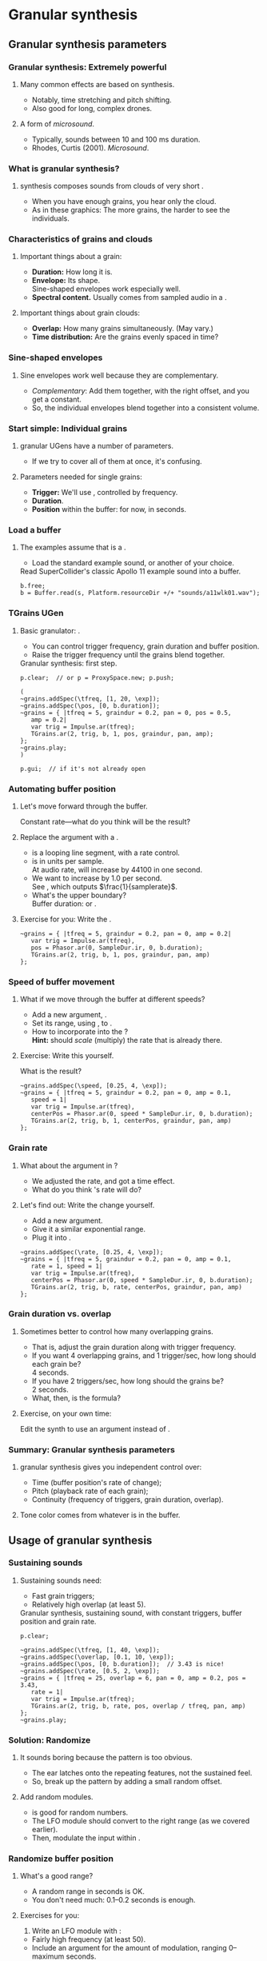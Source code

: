 #+startup: beamer

* Test								   :noexport:
** Test
*** Test
* Granular synthesis
** Granular synthesis parameters
*** Granular synthesis: Extremely powerful
#+name: makegloss
#+call: makegloss :exports (if hjh-exporting-slides "results" "none") :results value latex
#+results: makegloss

#+name: classgloss
#+call: makegloss(tbl=class,glosstype="class") :exports (if hjh-exporting-slides "results" "none") :results value latex
#+results: classgloss

#+name: mthgloss
#+call: makegloss(tbl=mth,glosstype="mth") :exports (if hjh-exporting-slides "results" "none") :results value latex
#+results: mthgloss

#+name: ugengloss
#+call: ugengloss :exports (if hjh-exporting-slides "results" "none") :results value latex
#+results: ugengloss

**** Many common effects are based on \egls{granular} synthesis.
     - Notably, time stretching and pitch shifting.
     - Also good for long, complex drones.
**** A form of /microsound/.
     - Typically, sounds between 10 and 100 ms duration.
     - Rhodes, Curtis (2001). /Microsound/.

*** What is granular synthesis?
**** \eGls{granular} synthesis composes sounds from clouds of very short \eglspl{grain}.
     - When you have enough grains, you hear only the cloud.
     - As in these graphics: The more grains, the harder to see the individuals.
#+begin_center
#+attr_latex: :width 0.3\textwidth
[[../03-control/img/grains100.png]]
#+attr_latex: :width 0.3\textwidth
[[../03-control/img/grains200.png]]
#+attr_latex: :width 0.3\textwidth
[[../03-control/img/grains500.png]]
#+end_center

*** Characteristics of grains and clouds
**** Important things about a \gls{grain}:
     - *Duration:* How long it is.
     - *Envelope:* Its shape.\\
       Sine-shaped envelopes work especially well.
     - *Spectral content.* Usually comes from sampled audio in a \clss{Buffer}.
**** Important things about grain clouds:
     - *Overlap:* How many grains simultaneously. (May vary.)
     - *Time distribution:* Are the grains evenly spaced in time?

*** Sine-shaped envelopes
**** Sine envelopes work well because they are complementary.
     - /Complementary/: Add them together, with the right offset, and you get a constant.
     - So, the individual envelopes blend together into a consistent volume.
#+begin_center
#+attr_latex: :height 1.5in
[[../03-control/img/sinusoidal-envelopes.png]]
#+end_center

*** Start simple: Individual grains
**** \Gls{granular} UGens have a number of parameters.
     - If we try to cover all of them at once, it's confusing.
**** Parameters needed for single \glspl{grain}:
     - *Trigger:* We'll use \ugen{Impulse}, controlled by frequency.
     - *Duration*.
     - *Position* within the buffer: for now, in seconds.
#        , as a \egls{normalize}\emph{d} range.
#        - 0 = buffer start, 1 = buffer end.
#        - Why? \Glspl{Buffer} may be of different sizes.
#        - If it's normalized, the position input can be the same for any buffer.

*** Load a buffer
**** The examples assume that \ci{b} is a \clss{Buffer}.
     - Load the standard example sound, or another of your choice.
#+name: sfgran1
#+caption: Read SuperCollider's classic Apollo 11 example sound into a buffer.
#+begin_src {SuperCollider} -i
b.free;
b = Buffer.read(s, Platform.resourceDir +/+ "sounds/a11wlk01.wav");
#+end_src

*** TGrains UGen
**** Basic granulator: \ugen{TGrains}.
     - You can control trigger frequency, grain duration and buffer position.
     - Raise the trigger frequency until the grains blend together.
#+name: grain1
#+caption: Granular synthesis: first step.
#+begin_src {SuperCollider} -i
p.clear;  // or p = ProxySpace.new; p.push;

(
~grains.addSpec(\tfreq, [1, 20, \exp]);
~grains.addSpec(\pos, [0, b.duration]);
~grains = { |tfreq = 5, graindur = 0.2, pan = 0, pos = 0.5,
   amp = 0.2|
   var trig = Impulse.ar(tfreq);
   TGrains.ar(2, trig, b, 1, pos, graindur, pan, amp);
};
~grains.play;
)

p.gui;  // if it's not already open
#+end_src

*** Automating buffer position
**** Let's move forward through the buffer.
     Constant rate---what do you think will be the result?
**** Replace the \ci{pos} argument with a \ugen{Phasor}.
     - \ugen{Phasor} is a looping line segment, with a rate control.
     - \ci{rate} is in units per sample.\\
       At audio rate, \cd{rate = 1} will increase by 44100 in one second.
     - We want to increase by 1.0 per second.\\
       See \ugen{SampleDur}, which outputs $\frac{1}{samplerate}$.
     - What's the upper boundary?\\
       \Gls{Buffer} duration: \cd{b.duration} or \ugen{BufDur}\cd{.kr(b)}.
**** Exercise for you: Write the \ugen{Phasor}.
# #+name: grain2
# #+caption: Use a Phasor to move through the buffer in real time.
#+begin_src {SuperCollider} -i :exports none
~grains = { |tfreq = 5, graindur = 0.2, pan = 0, amp = 0.2|
   var trig = Impulse.ar(tfreq),
   pos = Phasor.ar(0, SampleDur.ir, 0, b.duration);
   TGrains.ar(2, trig, b, 1, pos, graindur, pan, amp)
};
#+end_src

*** Speed of buffer movement
**** What if we move through the buffer at different speeds?
     - Add a new argument, \ci{speed}.
     - Set its range, using \mth{addSpec}, to \cd{[0.25, 4, \textbackslash exp]}.
     - How to incorporate \ci{speed} into the \ugen{Phasor}?\\
       *Hint:* \ci{speed} should /scale/ (multiply) the \ugen{Phasor} rate that is already there.
**** Exercise: Write this yourself.
     What is the result?
# #+name: grain3
# #+caption: Adjust the buffer movement speed by a synth argument.
#+begin_src {SuperCollider} -i :exports none
~grains.addSpec(\speed, [0.25, 4, \exp]);
~grains = { |tfreq = 5, graindur = 0.2, pan = 0, amp = 0.1,
   speed = 1|
   var trig = Impulse.ar(tfreq),
   centerPos = Phasor.ar(0, speed * SampleDur.ir, 0, b.duration);
   TGrains.ar(2, trig, b, 1, centerPos, graindur, pan, amp)
};
#+end_src

*** Grain rate
**** What about the \ci{rate} argument in \ugen{TGrains}?
     - We adjusted the \ugen{Phasor} rate, and got a time effect.
     - What do you think \ugen{TGrains}'s rate will do?
**** Let's find out: Write the change yourself.
     - Add a new \ci{rate} argument.
     - Give it a similar exponential range.
     - Plug it into \ugen{TGrains}.
# #+name: grain4
# #+caption: Adjust the grain playback rate by a synth argument.
#+begin_src {SuperCollider} -i :exports none
~grains.addSpec(\rate, [0.25, 4, \exp]);
~grains = { |tfreq = 5, graindur = 0.2, pan = 0, amp = 0.1,
   rate = 1, speed = 1|
   var trig = Impulse.ar(tfreq),
   centerPos = Phasor.ar(0, speed * SampleDur.ir, 0, b.duration);
   TGrains.ar(2, trig, b, rate, centerPos, graindur, pan, amp)
};
#+end_src

*** Grain duration vs. overlap
**** Sometimes better to control how many overlapping \glspl{grain}.
     - That is, adjust the grain duration along with trigger frequency.
     - If you want 4 overlapping grains, and 1 trigger/sec, how long should each grain be?\pause\\
       4 seconds.\pause
     - If you have 2 triggers/sec, how long should the grains be?\pause\\
       2 seconds.\pause
     - What, then, is the formula?\pause\\
       \cd{overlap / trigfreq}\pause
**** Exercise, on your own time:
     Edit the synth to use an \ci{overlap} argument instead of \ci{graindur}.

*** Summary: Granular synthesis parameters
**** \Gls{granular} synthesis gives you independent control over:
     - Time (buffer position's rate of change);
     - Pitch (playback rate of each \gls{grain});
     - Continuity (frequency of triggers, grain duration, overlap).
**** Tone color comes from whatever is in the buffer.

** Usage of granular synthesis
*** Sustaining sounds
**** Sustaining sounds need:
     - Fast grain triggers;
     - Relatively high overlap (at least 5).
#      If the trigger frequency, buffer position and grain rate are all constant, then you hear sonic features repeating exactly.
#+name: grain5
#+caption: Granular synthesis, sustaining sound, with constant triggers, buffer position and grain rate.
#+begin_src {SuperCollider} -i
p.clear;

~grains.addSpec(\tfreq, [1, 40, \exp]);
~grains.addSpec(\overlap, [0.1, 10, \exp]);
~grains.addSpec(\pos, [0, b.duration]);  // 3.43 is nice!
~grains.addSpec(\rate, [0.5, 2, \exp]);
~grains = { |tfreq = 25, overlap = 6, pan = 0, amp = 0.2, pos = 3.43,
   rate = 1|
   var trig = Impulse.ar(tfreq);
   TGrains.ar(2, trig, b, rate, pos, overlap / tfreq, pan, amp)
};
~grains.play;
#+end_src

*** Solution: Randomize
**** It sounds boring because the pattern is too obvious.
     - The ear latches onto the repeating features, not the sustained feel.
     - So, break up the pattern by adding a small random offset.
**** Add random \egls{LFO} modules.
     - \ugen{LFNoise1} is good for random numbers.
     - The LFO module should convert to the right range (as we covered earlier).
     - Then, modulate the input within \ci{\textasciitilde grains}.

*** Randomize buffer position
**** What's a good range?
     - A random range in seconds is OK.
     - You don't need much: 0.1--0.2 seconds is enough.
**** Exercises for you:
     1. Write an \gls{LFO} module with \ugen{LFNoise1}:
	- Fairly high frequency (at least 50).
	- Include an argument for the amount of modulation, ranging 0--maximum seconds.
	- Give that argument an appropriate range spec.
     2. Edit \ci{\textasciitilde grains} to apply the LFO.
     3. Adjust the LFO amount and listen to the different effects.

*** Randomize grain playback rate
**** What's a good range?
     - \ci{rate} is a multiplier---so the range should be \egls{exponential}.
     - Do you remember how to convert to an exponential range?
     - You need only a few cents (cent = 0.01 semitone).
     - The ratio for 1 cent = 1.0005777895066.\\
       \cd{0.01.midiratio}
     - 20 cents = \cd{0.2.midiratio} = 1.0116194403019.
**** Exercises for you.
     Same as for buffer position, except with a different range, and exponential usage.

*** Small vs. large scale modulation
**** You can also combine two kinds of modulation:
     - Small range, fast modulation.
     - Larger range, slower modulation.
**** For instance, moving through a buffer.
**** Left							      :BMCOL:
     :PROPERTIES:
     :BEAMER_col: 0.6
     :END:
     - \ugen{Phasor} in a straight line.
     - \ugen{LFNoise1}, low amplitude.
     - It still sounds like moving through the buffer, but with some variation.
**** Right							      :BMCOL:
     :PROPERTIES:
     :BEAMER_col: 0.4
     :END:
     #+begin_center
     #+attr_latex: :height 1in
     [[../03-control/img/randomized-line.png]]
     #+end_center

*** Glitchy sounds
**** Glitchy sounds also use random \glspl{LFO}, but wider range.
     - Take grains from any part of the buffer at any time.
     - Much shorter \ci{graindur} (can randomize this too).\\
       When dur < 0.015, the envelope changes the tone color!
     - Also, randomize the time between triggers (e.g., \ugen{Dust}).
     - See also the \ugen{GrainBuf} UGen.\\
       Allows you to choose a different envelope. Percussive envelopes can be really noisy!
**** Exercises: Edit the granular synth to try these techniques.

*** Granulating live input
**** What if you want to do this on a real-time signal?
     - Tricky if you want to play it faster than real time.
       - Grain rate > 1.
       - Buffer movement speed > 1.
     - Much slower is also a problem.
**** Shortcut: \ugen{PitchShift} UGen.
     - Can raise or lower pitch of a live signal up to two octaves.
**** Using \clsspl{Buffer} and \ugen{TGrains}:
     - Beyond the scope of this class.

*** Summary: Synthesis techniques
**** Techniques:
     - Subtractive synthesis ("analog"): \egls{oscillator} $\to$ \egls{filter}.
     - Frequency modulation: \egls{modulator} $\to$ \egls{carrier}.
     - Granular synthesis: Clouds of short, enveloped \eglspl{grain}.
**** Next steps:
     - Build more complex, compositional patterns.
     - Bring external control data into SC, and plug into synthesis and composition parameters.

* External control
** Basic concepts: GUI
*** Custom interfaces
**** So far, we have used the built-in \ci{ProxyMixer}.
    This is a good, general-purpose interface, but not ideal for every performance need.
**** A few fundamentals can get you started making your own interfaces.
     - Display only the controls that you need.
     - Put them in a layout that makes sense visually.
**** The concepts to do this are preparation for mobile interfaces.

*** Only the basics
**** This is not a GUI design workshop!
     We will cover only the simplest usage:
     - How to put controls on screen.
       - Basic types of controls.
       - A simple way to arrange several controls in one window.
     - How to use GUI control information.
       - Mapping GUI number ranges onto real-world parameters.
       - Communicating the mapped values to NodeProxies.
**** Experiment with GUIs in your own work, after the workshop.
     When you need a bigger GUI, look more deeply into the GUI system.

*** Buttons and faders
**** Only two categories of user-interface objects:[fn:6607d9b8]
     - Faders :: Represent a range of values. Sliders, knobs, 2D canvases are all faders.
     - Buttons :: Represent a momentary trigger.
**** These are /categories/, not specific controls.
     - You can have faders that look and act differently (slider
       vs. knob), but all faders move continuously up and down a
       range.
     - Buttons are good for starting and stopping actions.
     - When we get into mobile control, we will see how to make a fader act like a button.

*** Main coding concepts
**** By far, the most important concept is \egls{callback}.
     - User interaction needs to "call back" into your code.
     - GUI, MIDI, OSC, HID interfaces all depend on this idea.
**** Other concepts
     - View :: A general term for a GUI widget.
     - Spec :: A \clss{ControlSpec}, mapping a control onto a range of values.
#     - Layout :: An automated way to position views in a window.

*** A simple slider
**** Let's control pitch with a \clss{Slider}.
     - The example makes a simple sound, and puts a slider on screen.
     - The slider is not connected to anything yet.
     - Note that the slider's first argument is \ci{nil}.\\
       This is a shortcut for single views.
     - See also \clss{Knob} (look in its help file for details).
#+name: gui1
#+caption: A simple sound, and a slider that will control it (but not yet).
#+begin_src {SuperCollider} -i
p = ProxySpace.new.push;

~sound = { |freq = 440, amp = 0.1|
   VarSaw.ar(freq, 0, 0.5, amp).dup
};
~sound.play;

z = Slider(nil, Rect(600, 200, 200, 20)).front;
#+end_src

*** Controlling pitch
**** To connect the slider to the frequency:
     1. A \egls{callback} function:\\
	When the user moves the slider, set the frequency.
     2. Convert the slider's range to frequency.
	- Get the slider's current state with the \mth{value} method.
	- Sliders always run 0.0--1.0. Use a \clss{ControlSpec} to convert.
	- \cd{y.map} takes in 0.0--1.0, puts out a value matching the spec's range.
#+name: gui2
#+caption: Plug the slider into the frequency input.
#+begin_src {SuperCollider} -i
y = ControlSpec(110, 880, \exp);

z.action = { |sl|
   ~sound.set(\freq, y.map(sl.value));
};
#+end_src

*** "Parent" and "bounds"
**** \ci{parent} and \ci{bounds} let you put several views in one window.
     They are set at view creation time: \cd{Slider(parent, bounds)}.
     - \ci{parent}: Which window contains the new widget.
     - \ci{bounds}: A \clss{Rect} saying where to put the widget in
       the window, and how big to make it.
       - \cd{Rect(left, top, width, height)}.
       - A common height for single-line views is 20.

*** An "EZ"-er way
**** The *EZ* GUI objects do the range mapping for you.
     See their help files: Start with \ci{EZSlider} and \ci{EZKnob}.\\
     Close the old slider window, then do this.

     Also introducing \clss{Window}.\\
     When you make your own window, you can put more things in it.
#+name: gui3
#+caption: EZSlider: Much easier to map an on-screen control to a range of useful values.
#+begin_src {SuperCollider} -i
w = Window("window name", Rect(600, 200, 300, 120));
z = EZSlider(w,
   bounds: Rect(5, 5, 290, 20),
   label: "freq",
   controlSpec: [110, 880, \exp],  // short form OK
   // no need for 'map' in the action!
   action: { |view| ~sound.set(\freq, view.value) },
   initVal: 440
);
w.front;
#+end_src

*** Note on Window bounds				    :B_ignoreheading:
    :PROPERTIES:
    :BEAMER_env: ignoreheading
    :END:
**** Why is the window near the bottom?
This is a strange behavior left over from the original OSX
SuperCollider application. The Apple (Cocoa) GUI objects put 0 at the
bottom of the screen. The coordinates for the screen's height is at
the top. Now SuperCollider uses Qt objects for drawing, because they
work on all supported operating systems (not only Mac). The SC Qt
objects keep this "upside down" behavior, so that older code will
still put the windows in the same place.

Inside a window, $y = 0$ is the top of the frame, and $y$ increases as
you go down. This is also true if you make a GUI object without a
window, as in Listing [[gui1]]. But, when you make a \clss{Window}, you
have to remember that the "top" coordinate in the boundary \clss{Rect}
is actually the window's /bottom/, and it's measured from the bottom
of the screen.

Weird, but that's the way it is.

*** Button example
#+name: gui4
#+caption: Add a button into the same window. Note the Rect coordinates.
#+begin_src {SuperCollider} -i
b = Button(w, Rect(5, 30, 290, 30));
b.states = [
   ["stopped", Color.black, Color.gray(0.8)],
   ["playing", Color.black, Color.green]
];
b.action = { |view|
   if(view.value == 1) {
      ~sound.play;
   } {
      ~sound.stop;
   };
};
#+end_src

*** SC Button interface
**** SC's \clss{Button} is /multi-state/.
     - It can cycle through different labels and actions.
     - In the last example:
       - "Playing" and "stopped" are two states.
       - "Playing" lives at index 0; "stopped," at 1.
       - These are available in the callback function as the button's \mth{value}.
     - Each state is an array:\\
       @@latex:\cd{["label", textColor, backgroundColor]}@@.\\
       You can leave out the colors: @@latex: \cd{["label"]}@@.\\
       You can't leave out the sub-array brackets!

*** Different actions for button states
#+begin_src {SuperCollider} -i
b.action = { |view|
   if(view.value == 1) {
      ~sound.play;
   } {
      ~sound.stop;
   };
};
#+end_src
**** New coding structure: \mth{if}.
     - What do you think it's doing?\pause
     - *If* (condition) *then* \{ action \} *else* \{ other action \}.
     - The most basic /decision-making/ technique.

*** Setting many properties at once
**** This is a common pattern in GUIs:
     1. Create the widget: \cd{b = Button(...)}.
     2. Set the object's variables:
	- \cd{b.states = [...];}
	- @@latex:\cd{b.action = \{ ... \};}@@
**** More convenient: \cd{\textunderscore} for setting
     - \cd{b.states\textunderscore([...])} is the same as \cd{b.states = [...];}.
     - You can chain \cd{\textunderscore} calls:\\
       @@latex:\cd{b.states\textunderscore([...]).action\textunderscore(\{ ... \})}@@.
     - This helps, if you're using long, descriptive variable names.\\
       You don't have to repeat the variable name for every property.

*** Notes on "the same"					    :B_ignoreheading:
    :PROPERTIES:
    :BEAMER_env: ignoreheading
    :END:
**** How are those two "the same"?
We have two separate concepts here. They are somewhat alike, but they
are actually doing different things.

- Assigning a value to a variable: \cd{x = 1}. We have discussed this before.

- Setting a property of an object: \cd{b.value = 1}.

The second is actually not an assignment statement! Remember that the
/only/ way to do anything with an object is to call one of its
methods. Let that sink in for a minute: There is /no way/ to change
the \ci{Button} object's \ci{value} property without calling a
method. The syntax looks like variable assignment, but /the only
possible way it could work is as a method call/.

In fact, \ci{Button} does have a method to change \ci{value}. That method
is named \ci{value\textunderscore}, and it's called like this:
\cd{b.value\textunderscore(1)}. But this is ugly, and a bit harder to
read. So SuperCollider understands \cd{b.value = 1} as if you had
written \cd{b.value\textunderscore(1)}.

If you have to set several properties at one time, the
\ci{\textunderscore} becomes more convenient:

- Easy:
  @@latex:\cd{b.states\textunderscore([...]).action\textunderscore(\{
  ... \});}@@
- A bother, if \ci{b} is, say, \ci{closeWindowButton} instead:\\<all>
  \cd{b.states = [...];}\\<all>
  @@latex:\cd{b.action = \{ ... \};}@@
- Avoids repeating the variable, but with more properties, you'll need
  more open-parens at the beginning. Extremely ugly:\\<all>
  @@latex:\cd{(b.states = [...]).action = \{ ... \}};@@

*** Button example, rewritten with \textunderscore
#+name: gui5
#+caption: A more convenient way to set all the properties of a GUI object in one statement, by chaining .name\textunderscore() method calls.
#+begin_src {SuperCollider} -i
b = Button(w, Rect(5, 30, 290, 30))
.states_([
   ["stopped", Color.black, Color.gray(0.8)],
   ["playing", Color.black, Color.green]
])
.action_({ |view|
   if(view.value == 1) {
      ~sound.play;
   } {
      ~sound.stop;
   };
});
#+end_src

*** Easier positioning: FlowView
**** \clss{FlowView} positions views automatically.
     - Left to right, top to bottom.
     - Two ways to write \ci{bounds}:
       - \cd{Rect(0, 0, width, height)}, or
       - \cd{Point(width, height)}. Shortcut: \cd{width@height}.
**** How to use:
     1. Make the window.
     2. Put a \clss{FlowView} inside it.\\
	*Hint:* Use the window's size, as in the example.
     3. Use the \clss{FlowView} as the parent for other views.
     4. If you need a "line break," call: \cd{f.startRow}.

*** FlowView example
**** Same control window, with automatic positioning.
**** Only slideshow						  :B_onlyenv:
     :PROPERTIES:
     :BEAMER_env: onlyenv
     :BEAMER_act: presentation
     :END:
      This won't fit into the slideshow. See Listing [[gui6]] in Part III's =scd= file.
**** cancel "only"					    :B_ignoreheading:
     :PROPERTIES:
     :BEAMER_env: ignoreheading
     :END:
#+name: gui6
#+caption: Using FlowView to arrange an EZSlider and a Button automatically.
#+begin_src {SuperCollider} -i :var extract='t
(
w = Window("window name", Rect(600, 200, 300, 120));
f = FlowView(w, w.view.bounds);
z = EZSlider(f,
   bounds: Point(290, 20),  // HERE: No left/top, only size
   label: "freq",
   controlSpec: [110, 880, \exp],
   action: { |view| ~sound.set(\freq, view.value) },
   initVal: 440
);

b = Button(f, Point(290, 30))
.states_([
   ["stopped", Color.black, Color.gray(0.8)],
   ["playing", Color.black, Color.green]
])
.action_({ |view|
   if(view.value == 1) {
      ~sound.play;
   } {
      ~sound.stop;
   };
});

w.front;
)
#+end_src

*** Updating a GUI view's display
**** How do you change the displayed value?
     - For almost all GUIs: \cd{theView.value = newValue}.
     - We will not do much with this right now.\\
       See "Synchronizing interfaces" in the Appendix.

*** GUI operations and Tasks
**** Using GUIs in a \clss{Task}, timing becomes an issue.
     - Drawing onscreen may not be fast.
     - Musical timing is more important than anything else!
**** You have two choices:
     - Run the task on \clss{AppClock}.
       - Timing is /close/, but not perfect.
       - Good enough for GUI-only tasks.
       - \cd{theTask.play(AppClock)}.
     - Or, \mth{defer} GUI operations.
       - The \clss{Task}'s timing will be exact.
       - GUI updates /only/ will shift to \clss{AppClock}.

*** Example: GUI and Task
**** We'll turn the sound on and off at random intervals.
     The button will show the on/off state.
     - The \clss{Task} affects the sound. We need musical timing.
     - So, run it on \clss{TempoClock} and \mth{defer} GUI code.
#+name: gui7
#+caption: Changing the display of a GUI button within a Task.
#+begin_src {SuperCollider} -i
Tdef(\onoff, {
   loop {
      ~oscil.play;
      defer { b.value = 1 };
      rrand(0.25, 0.5).wait;
      ~oscil.stop;
      defer { b.value = 0 };
      exprand(0.15, 0.5).wait;
   }
}).play;

Tdef(\onoff).stop;
#+end_src

*** The most common GUI error
**** This error message happens a lot:
**** quote							    :B_quote:
     :PROPERTIES:
     :BEAMER_env: quote
     :END:
=ERROR: Qt: You can not use this Qt functionality in the current thread. Try scheduling on AppClock instead.=\\
=ERROR: Primitive '_QObject_SetProperty' failed.=
**** It means: You need \mth{defer} somewhere.
     To help find it, the error message also tells you:
     - The receiver's type (button, slider, etc.);
     - The "call stack" showing what the code was doing.
     See the "Understanding Errors" help file.

*** Notes on timing					    :B_ignoreheading:
    :PROPERTIES:
    :BEAMER_env: ignoreheading
    :END:
**** But, really, why do we need \mth{defer}?
The most important thing in any real-time processing is /to be sure
everything is going to finish in a reliable amount of time/.

Let's say you have a pattern playing very fast events---say, the delta
time is 10 ms. (This is entirely possible, if you're doing granular
synthesis with control on the language side---that is, one synth per
grain, instead of using \ci{TGrains}.) The total time to process an
event must be less than 10 ms. The total time includes:

- Calculating the event's parameters in \clss{Pbind}.
- The event's automatic calculations.
- Building the OSC message(s) for the server.
- Sending the OSC message(s).
- Rescheduling.

GUI operations draw things onscreen. Turning lines and curves into
pixels (with anti-aliasing) takes more time than simple
calculations. So there is no guarantee that the OS can finish drawing
in time for SC to move onto the next event. If graphics updates can
cause musical events to happen late, it's totally unacceptable.

Without \mth{defer}, the code is saying, "Whatever you're doing, stop
it all to change the screen's display." If the update is deferred,
this says, "Update the display as soon as you're not busy."

**** Frequency of screen updates
Now, use a little common sense. Movies run at about 24
frames/second. If that's good enough for Hollywood, it should be good
enough for graphical displays.

/It's completely pointless to update GUIs 50 or 100 times per second!/

"Synchronizing interfaces" explains a technique to control the update
rate.

*** GUI summary (so far)
**** What we now know about GUIs:
     - How to create \clsspl{Window}, \clsspl{Slider}, \clsspl{Button}.
     - How to use *EZ* GUIs (\ci{EZSlider}, \ci{EZKnob}), for easier range mapping.
     - *Most important point:* How \egls{callback} functions
       (\ci{action}) make the views do real things.
     - How to put several views into one window:
       - Directly, with explicit positions in the boundary \clsspl{Rect}.
       - Using \clss{FlowView} for automatic positioning.
**** This will take you a long way.
     Your GUIs might not be pretty, but they will do things.

*** Layout notes					    :B_ignoreheading:
    :PROPERTIES:
    :BEAMER_env: ignoreheading
    :END:
**** What we didn't cover:
     - *Layouts:* A set of classes that set both the positions and
       sizes of views automatically. The problem with \clss{FlowView}
       is that you have to tell it how big each view should be. If you
       want the left, right, top and bottom sides of several views to
       line up, you have to calculate their sizes carefully. This gets
       really irritating. Layouts are containers that distribute the
       views in different arrangements. You provide "hints" for size
       and alignment, and the layout figures out exactly how big each
       one should be. For example, if you want a row of three buttons
       occupying the entire width of a window, with a \ci{margin} at
       left and right and a \ci{gap} in between the buttons:
       - FlowView: Calculate the buttons' widths:\\<all>
         \cd{(window.bounds.width - (margin * 2) - (gap * 2)) / 3}.
       - Layouts: Put the buttons into a \ci{HLayout}. That's it.
     - *MVC* (Model-View-Controller) design: When GUIs become more
       complicated, you have to control the data flow more
       carefully. This is especially important when synchronizing
       multiple control sources: GUI, MIDI and/or mobile devices with
       OSC. A tried-and-true approach is Model-View-Controller. See
       the Appendix.

** Open Sound Control fundamentals
*** Why mobile control in this workshop?
**** Because: Just about everybody has a smartphone.
     If you have a smartphone, there's probably an app for it that will send OSC.
**** The main elements:
     - Callback functions: /Exactly/ the same idea as in a GUI.
     - \clss{OSCFunc}: Attach a callback function to incoming OSC messages.
     - Filtering messages by:
       - Device or application, identified by a \clss{NetAddr}.
       - Command \eglspl{path}, such as \ci{"/1/fader"}.

*** OSCFunc tracing: Watching OSC come in
**** Important idea: /Inspect/ the input!
     The device will tell you what commands it's sending.
     - Issue the following commands.
     - Wait a few seconds in between.
#+name: osc1
#+caption: How to trace incoming OSC messages.
#+begin_src {SuperCollider} -i
OSCFunc.trace(true);
OSCFunc.trace(false);
#+end_src
**** If the server is booted, you'll see something like:
#+begin_src {} -i
OSC Message Received:
   time: 1392825887.1304
   address: a NetAddr(127.0.0.1, 57110)
   recvPort: 57120
   msg: [ /status.reply, 1, 0, 0, 2, 74, 1.0463403463364,
      1.0534679889679, 44100, 44099.530279753 ]
#+end_src

*** OSC message structure
**** What is this message made of?
#+begin_src {} -i
msg: [ /status.reply, 1, 0, 0, 2, 74, 1.0463403463364,
   1.0534679889679, 44100, 44099.530279753 ]
#+end_src
     - First: /command \gls{path}/---here, @@latex:\cd{/status.reply}@@.
       - Any string is a command.
       - The sending app can organize commands into groups.
       - Groups are separated by \ci{/} in the string.
       - @@latex:\cd{/status.reply}@@ is for the server's status.
     - Any combination of numbers and strings can follow.\\
       Here, the information you see in the server status line.

*** OSCFunc: Receiving OSC
**** Let's look at what OSC brings in.
     Create a very basic \clss{OSCFunc}, which prints its inputs.
     - The callback function gets four arguments.\\
       Usually, you need only \ci{msg}.
       - msg :: An \clss{Array}, one item per message value.
       - time :: The system's time of receipt.
       - addr :: The \clss{NetAddr} *from* which the message came.
       - recvPort :: The SuperCollider port *to* which the message came.
     - You have to give a command path to match.
#+name: osc2
#+caption: The simplest possible OSCFunc.
#+begin_src {SuperCollider} -i
o = OSCFunc({ |msg, time, addr, recvPort|
   [msg, time, addr, recvPort].postln;
}, '/status.reply');  // command path is here

o.free;  // when you're tired of the printing
#+end_src

*** Filtering messages
**** OSC can come from many sources, with many messages.
     Your \clss{OSCFunc} should not try to respond to them all!
**** Filtering options
     - Command path (we just saw this)
     - \clss{NetAddr}, which identifies:
       - The sending machine, by IP address.\\
	 Your local machine is \cd{"127.0.0.1"}.
       - The sending application, by port.\\
	 Each application must send from a different port number.\\
	 Filtering by port means listening to just one app.
     - Other values in the message. (See OSCFunc help.)

** OSC and mobile control
*** Mobile control overview
**** To use your phone or tablet:
     1. Set up TouchOSC or mrmr on the phone.\\
	Keep the "to" and "from" addresses in mind.\\
	/Everybody/ gets confused about this at first.
     2. Trace OSC in SC to learn the command paths.
     3. Create \clsspl{OSCFunc} to translate messages into actions.

*** Set up TouchOSC or mrmr
**** Left							      :BMCOL:
     :PROPERTIES:
     :BEAMER_col: 0.65
     :END:
***** Most important are the network settings
      - Host :: The IP address of the /computer/.\\
	Use the system command line to find out.
	- Linux, OSX: =ifconfig=
	- Windows: =ipconfig=
      - Port (out) :: The receiving port in /SuperCollider/.
      - Port (in) :: The port SC should send /to/.
      - Local IP :: The phone's IP address.
**** Right							      :BMCOL:
     :PROPERTIES:
     :BEAMER_col: 0.35
     :END:
     #+begin_center
     #+attr_latex: :height 0.8in
     [[../03-control/img/touchosc-net.png]]
     #+end_center

*** TouchOSC network settings
**** You /must/ set the host and outgoing port!
     - Host
       - In Linux, running =ifconfig= dumps a bunch of output.
       - The =wlan0= section shows the computer's IP:\\<all>
	 =inet addr:192.168.1.103=
       - The TouchOSC host should be whatever is shown here.
     - Port
       - SC's default language port is 57120.\\
	 This will almost always work. If not, ask SC for the real
         port number: \cd{NetAddr.langPort;}.\glsadd{langPort}
**** Incoming port and local IP allow SC to change the phone's display.
     Leave them alone for now.

*** Trace messages
**** Use OSCFunc tracing to learn the command paths.
     1. Tap /Done/.\\
	This means: Done with setup.
     2. Run \cd{OSCFunc.trace(true, true)}.\\
	\ci{true} means: Hide the server status messages.
     3. Touch some of the phone's controls. You should see messages like:
	#+begin_src {}
	[ /1/fader1, 0.38026785850525 ]
	[ /1/toggle1, 1 ]
	[ /1/fader2, 0.33978831768036 ]
	[ /1/toggle2, 1 ]
	[ /1/fader3, 0.38026785850525 ]
	[ /1/toggle3, 1 ]
	[ /1/xy, 0.54863464832306, 0.30632436275482 ]
	#+end_src
	If you're using mrmr, the messages will be different.
     4. Stop tracing: \cd{OSCFunc.trace(false)}.

*** OSCFunc filter for your phone
**** Pick one of the faders, and make an OSCFunc.
     - We'll reuse the variable \ci{o}.
     - *Good habit:* \mth{free} the variable before putting anything
       in it.\\
       (If you forget, \ks{Ctrl-.} can clean up leftovers.)
     - *Important:* Put your phone's local IP address into the
       \clss{NetAddr}. (\ci{nil} is important too!)
#+name: osc3
#+caption: An OSCFunc to respond to your phone.
#+begin_src {SuperCollider} -i
o.free;
o = OSCFunc({ |msg|  // really, only need the message
   msg[1].postln;    // 2nd item is the value
}, '/1/fader1', NetAddr("your phone's IP", nil));
#+end_src
**** Now move the fader.
     You should see only the numbers print.

*** What could go wrong?
**** Check these things if you don't see the numbers:
     - *Is the \clss{NetAddr} correct?*\\
       This is the address where messages come *from*.\\
       Use the phone's /Local IP/ here---\emph{not} the computer's!
     - *Is the phone sending?*\\
       TouchOSC has a small light on screen. Does it light when you touch it?
     - *Is the computer receiving?*\\
       Look in the system monitor for network traffic.\\
       If none, it could be:
       - Wrong /Host IP/ address in TouchOSC;
       - WiFi problem, blocking messages to the computer.

*** TouchOSC message organization
**** Do you notice any patterns in the command paths?\pause
     The commands divide in two parts:
     - =/1= is for the screen number.
     - =/fader1= gives the control type and its number.
     The command path just puts them together:\\<all>
     =/1/fader1=\\<all>
     =/3/toggle2=, etc.

*** TouchOSC message values
**** Note the kinds of values that go along with the paths.
     - What is the fader's range?\pause\\
       Seems to be 0.0--1.0.\pause
     - Values for buttons and toggle switches?\pause\\
       0 = off, 1 = on.
     - =xy= slider has two values. What do they mean?\pause\\
       One is x; the other, y.\pause
**** If you know these ranges, you can map them onto any real range.
     Same as we did with the GUI slider.

*** Connect to sound
**** Very similar to the GUI approach.
     - The callback function sets a synthesis parameter.
     - One difference: There's no *EZ* \clss{OSCFunc}.\\
       So, you have to do the \clss{ControlSpec} mapping yourself.
**** In \clss{ProxySpace}, use a numeric proxy for the parameter.
     "Synchronizing interfaces" in the Appendix explains why.
**** \clss{OSCdef}: Convenient way to store OSC responders.
     Like \clss{Pdef} and \clss{Tdef}. See the next example.

*** OSC $\to$ sound example
    Don't forget: Put in your phone's IP address, and a real command path.
#+name: osc4
#+caption: Controlling frequency by a touchscreen fader. You should change the command path and IP address to match your equipment.
#+begin_src {SuperCollider} -i
p.clear;  // or p = ProxySpace.new.push;

~freq = 440;  // numeric proxy
~oscil = {
   VarSaw.ar(~freq, 0, 0.3, 0.1).dup
};
~oscil.play;

OSCdef(\sl1, { |msg|
   ~freq = \freq.asSpec.map(msg[1])
}, '/1/fader1', NetAddr("192.168.43.1", nil));

// When you're finished with mobile control:
OSCdef(\sl1).free;
#+end_src

*** Summary: Mobile control
**** Setup
     - =ipconfig= or =ifconfig= to find the computer's IP address.
     - TouchOSC tells you the phone's IP address.
     - SuperCollider's default port is 57120.
**** Trace incoming OSC to learn:
     - Command paths that TouchOSC or mrmr send out.
     - Value ranges coming from the various control types.

*** Summary: Receiving OSC
**** \clss{OSCFunc} takes action on incoming OSC messages.
     Important class arguments:
     - \ci{func} :: The \gls{callback} function. \ci{func}'s arguments are \cd{msg, time, addr, recvPort}. Usually you only need \ci{msg}.
     - \ci{path} :: The /command \gls{path}/.
     - \ci{srcID} :: The \clss{NetAddr} where the messages come *from*.
#      - \ci{argTemplate} :: Matches message values other than path. See the help file.
     \clss{OSCdef} is global, named storage for \clsspl{OSCFunc} (like \clss{Pdef}).
**** Mapping to audio
     - Understand the OSC controller's value ranges.
     - Use \clsspl{ControlSpec} to convert to the real range.
     - The callback function should set a synth input.\\
       Numeric proxies, as in Listing [[osc4]], solve some problems.

*** For the project: Add more controls!
**** The concepts, and setup, might seem complicated.
     - But, the concepts don't change.
     - Setup is tricky. \clss{OSCFunc} code is simple.\\
       (Note: The setup is not any easier in Max/MSP.)
**** A "playable" mobile interface involves:
     - Processing the incoming data to make physical sense.
     - Creating more controls!\\
       If you can write one \clss{OSCFunc}, it's not any harder to write 10 or 15.

*** Side note: MIDI
**** MIDI input is very much like OSC input!
     If you know how to get OSC, MIDI is easy.
     - \clss{MIDIFunc} and \clss{MIDIdef}: Same design as \clss{OSCFunc}.
     - Parameters are different because MIDI is not OSC.
     - We won't discuss details; see \clss{MIDIFunc}'s help file.

* Not yet							   :noexport:
** Central hub
** Turning faders into buttons: Thresholds

* Toward complex composition
** Simple ideas
*** The trick
**** The trick to making music by programming:
**** quote							    :B_quote:
     :PROPERTIES:
     :BEAMER_env: quote
     :END:
     A simple idea by itself is boring.\\<all>
     Lots of simple ideas, working together, make music.

*** Workflow
**** A typical way to develop interesting musical element:
     1. Start with a basic idea of this element's role in the piece.
     2. Write a simple synth and/or pattern that seems related.
     3. Listen carefully. What is missing from the simple idea?\\
	Think of /small/ adjustments.
     4. Write a new component:
	- A second or third \gls{oscillator} (or \gls{granular} node);
	- An \gls{LFO} or \gls{envelope} module to control some parameter;
	- A more complex child pattern in \clss{Pbind};
	- Another GUI or external control.
     5. Go back to step 3.

*** Experience
**** That almost makes it sound easy...
     /Experience/ is what's missing from that picture.
     - What techniques work for what kinds of sounds?\\
       E.g., FM synthesis with ratio = 0.5 makes great basslines.
     - *Dos* and *don'ts* of modulation.
     - When to control an input by \clss{Pbind} vs. modulation units?
**** No way to learn, except to /try/ and /make mistakes/.
     Here in the workshop, I can help steer you in the right direction.

*** Try it together, as a group
**** Let's take 20--40 minutes to do this as a group.
     Questions to get you started thinking:
     - What kind of sound or texture do you want?\\
       Pitched or noisy? High, low or middle frequencies?
     - What kind of musical behavior?\\
       Rhythmic or not? Tonal or not?
     - Any sound effect you heard somewhere, that we can try?
**** If none of those spark any ideas---
     - Which synthesis technique would you like to explore more?

*** Working...
#+begin_center
Switch over to SuperCollider and start building...
#+end_center

** Composition: Representing musical information
*** Data representation
**** Composition depends on /representing musical information/.
     - Western notation: Notes and rhythms.\\
       Assumes 12 notes per octave, double or triple divisions of time.
     - Logic or Cubase "piano roll" view: Similar assumptions.\\
       Time is more flexible.
**** Both of these assume a beginning-to-end sequence.
     - In SC, we don't have to follow that rule!
     - We have more choices to store useful information.

*** Representing pitch
**** Recall \clsspl{Event}, and three ways to write pitch.
     - \ci{\textbackslash freq} in Hz.
     - \ci{\textbackslash midinote} in MIDI note numbers.\\
       Converted to Hz according to 12-ET.[fn:03ac80c1]
     - \ci{\textbackslash degree} in scale degrees.\\
       - Converted to \ci{\textbackslash midinote} based on \ci{\textbackslash scale}, \ci{\textbackslash root} and \ci{\textbackslash octave}.
       - \ci{b} and \ci{s} modifiers: \cd{4s} means degree 4, sharped. \ci{b} is flat.
**** If you're using pitch, decide which one best fits the material.

*** Scale patterns and tuning systems
**** Diatonic: \clss{Scale} provides many scale patterns.
     - The \ci{\textbackslash scale} event parameter specifies which
       scale degrees map onto which semitones.
       Makes sense only for \ci{\textbackslash degree}.
     - Easy: \cd{\textbackslash scale, Scale.minor} or \cd{.major}.
     - Modes: \ci{ionian}, \ci{dorian}, \ci{phrygian} etc.
     - Use \cd{Scale.directory} to see a full list.
**** Diatonic or chromatic: \clss{Tuning} for tuning systems.
     - Default is \cd{\textbackslash tuning, Tuning.et12}.
     - \ci{pythagorean}, \ci{kirnberger}, \ci{werckmeister} etc.

*** Transposition
**** Transposition depends on the kind of pitch.
     - \ci{\textbackslash freq}: Can /multiply/ by a frequency ratio.
     - \ci{\textbackslash midinote}: Can transpose /chromatically/ (by semitones).\\
       Fractional semitones are OK: 0.5 = up a quarter-tone.
     - \ci{\textbackslash degree}: Can transpose /diatonically/.
**** Event parameters for transposition.
     - \ci{\textbackslash ctranspose} :: Chromatic transposition. OK with \ci{\textbackslash midinote} and \ci{\textbackslash degree}.
     - \ci{\textbackslash mtranspose} :: Diatonic transposition. OK with \ci{\textbackslash degree}.

*** Exercise: Write pitch patterns
**** Write a few patterns, using pitch in different ways.
     - At least one chromatic and one diatonic.
     - Play chords with arrays of pitches.
     - You should start to see how your choice of pitch type influences what you can do.

*** Representing rhythm
**** Usually in \eglspl{beat}.
     - \clsspl{TempoClock} run in beats.
     - \Gls{delta} time = 1 means the next event is one beat later.
     - You can change the tempo.
**** Sometimes useful to write rhythm as \eglspl{time point} within the bar.
     - Often useful for drum rhythms.
     - See also Milton Babbitt's "time-point sets."\\
       [[http://en.wikipedia.org/wiki/Time_point]]
     - \clss{Pdelta} converts a pattern of time points into deltas.

*** Deltas vs. time points 1
**** First we need a sound to play.
     Questions for you:
     - Can you guess what it will sound like, from reading the code?
     - Does it make sound right away? Why or why not?
     - How would you make it sound on demand?
#+name: timept1
#+caption: A quick-and-dirty sound to trigger in rhythm.
#+begin_src {SuperCollider} -i
p.clear;  // or p = ProxySpace.new; p.push;

~sound = { |t_trig, freq = 660, amp = 0.1|
   var sig = PinkNoise.ar(amp),
   eg = EnvGen.kr(Env.perc(0.01, 0.2), t_trig);
   sig = BPF.ar(sig, freq, 0.1);
   (sig * eg).dup
};
~sound.play;
#+end_src

*** Deltas vs. time points 2
**** What does it look like to use \glspl{delta} or \glspl{time point}?
     - Note the use of \clss{Pdefn} to switch the duration pattern independently.
     - New feature: \mth{quant}.
       - Sets the \egls{quantization} time.
       - Here, it guarantees that \cd{Pdefn(\textbackslash dur)} and \ci{\textasciitilde player} can change their patterns only on the bar line.
#+name: timept2
#+caption: Play a rhythm on the previous sound, using deltas.
#+begin_src {SuperCollider} -i
Pdefn(\dur).quant = 4;
Pdefn(\dur, Pseq([1, 0.5, 0.5, 1, 1], inf));

~player.quant = 4;
~player = \psSet -> Pbind(
   \freq, 660, \amp, 1,
   \dur, Pdefn(\dur)
);
#+end_src

*** Deltas vs. time points 3
**** Can you predict the change in rhythm?
#+name: timept2
#+caption: Play a rhythm, using time points.
#+begin_src {SuperCollider} -i
Pdefn(\dur, Pdelta(Pseq([0, 1, 1.5, 2.5, 3], inf), 4));
#+end_src
**** Which is better?
     - I would use \clss{Pdelta} for a rhythm where the position within the bar is more important.

*** PTimePoints
**** Synchronizing to the bar line is a bit tricky with \clss{Pdelta}.
     The example avoids the problem by:
     - Setting \ci{quant} for both \ci{Pdefn(\textbackslash dur}} and the \clss{Pbind}.
     - Putting a note on the downbeat.
**** What if the downbeat is a rest?
     - For techniques with \clss{Pdelta}, see the printed reference.
     - Or, use \clss{PTimePoints}, which acts on a Pbind.

*** PTimePoints and barlines
**** \clss{TempoClock} controls barlines.
     - Set it using \mth{beatsPerBar}.
     - You should do this only on a barline! See Listing [[timept4]].
     - Future barlines will be relative to the moment when the meter changed.
#+name: timept3
#+caption: Rewriting the previous example to use PTimePoints.
#+begin_src {SuperCollider} -i
~player.clear;

~player.quant = 4;
~player = \psSet -> PTimePoints(Pbind(
   \freq, 660, \amp, 1,
   \timept, Pseq([0, 1.0, 1.5, 2, 3], inf)
));
#+end_src

*** Meter changes
**** Just for fun, a Babbitt-style time-point series.
     - More fun if the tempo is faster.
     - 12 notes, 12 possible time points: 3/4 time.
     - Note that we /schedule/ the meter change for the next barline.\\
       \cd{-1} is a \ci{quant} value meaning "next barline."
#+name: timept4
#+caption: Set the meter to 3/4 time, and play a sequence where the pitches and time points come from the same series.
#+begin_src {SuperCollider} -i
TempoClock.play({ TempoClock.beatsPerBar = 3 }, -1);
TempoClock.tempo = 2;  // beats/sec; 2 --> 120 bpm

~player = \psSet -> PTimePoints(Pbind(
   // randomly shuffled pitch classes
   \row, Pshuf((0..11), inf),
   \midinote, Pkey(\row) + 84,
   \timept, Pkey(\row) * 0.25,
   \amp, 5
));

TempoClock.default.gui;
#+end_src

*** \clss{Pdelta} and barlines				    :B_ignoreheading:
    :PROPERTIES:
    :BEAMER_env: ignoreheading
    :END:
**** \clss{Pdelta} and barlines
A side note, somewhat advanced. You may skip this for now.

Neither approach (\clss{Pdelta} or \clss{PTimePoints}) is completely
trouble free.

\clss{PTimePoints} is generally easier. However, if
@@latex:\ci{\textbackslash timept}@@ is coming from a \clss{Pdefn},
you might occasionally get unexpected results. This is because
\clss{PTimePoints} has to subtract the current time point number from
the next---so, to generate the event to play right now, it has to read
ahead and get the next event early. If you switch the
\ci{\textbackslash timept} pattern by a proxy, you might think the
first value from the proxy would be placed relative to "now," but it's
actually relative to the next event's time point.

To avoid this, replace \clss{PTimePoints} along with the time point
pattern. /Pattern composition/, covered in the next section, is a nice
way to do this. An example will appear at that time.

With \clss{Pdelta}, you have to handle the barlines yourself, using
one of two techniques:

- Start the pattern with an offset from the barline. A
  \gls{quantization} time is a multiple of beats /and/ an offset,
  called \ci{phase}. This is easy in "canonical" style, because you
  can pass the \ci{quant} as an argument when playing the pattern:
  #+begin_src {SuperCollider} -i
x = Pbind(
   ...,
   \dur, Pdelta(Pseq([1.5, 4], inf), 4)
).play(quant: [4, 1.5]);
  #+end_src
  It's somewhat more difficult with proxies, because you have to set
  the quantization time using \cd{quant =}, separate from changing or
  playing the proxy.

- Or, add a rest at the beginning of the pattern. In this example, the
  indentation shows you how the pieces fit together. This duration
  pattern will start at the beginning of the bar, but the first event
  won't do anything because the \clss{Rest} marks the event as a rest.
  #+begin_src {SuperCollider} -i
Pdefn(\dur, Pdelta(
   Pseq([  // a wrapper for the Rest
      Rest(0),
      Pseq([1.5, 3], inf)  // the real rhythm
   ]),
   4
));
  #+end_src
  If you use this approach, make sure to leave dummy values in the
  other child patterns. That's not an issue in the above example
  because the frequency doesn't change.

** Composition: Phrase structures
*** Simple patterns, working together
#+begin_latex
\begin{block}{Musical structure is a \emph{hierarchy}.\mode<article>{\footnote{
Ethnomusicologists would take issue with the blanket statement that
musical structure \emph{is} hierarchy (which I admit I've
oversimplified). Some of the world's music does not depend heavily on
multiple layers of structure. A fine example is the music of the Aka
pygmies of central Africa. Still, notes combine into repeated rhythmic
and melodic cells in Aka music, so I think it's safe to say that music
isn't free of structure.
    }
  }
}
\begin{itemize}
\item Notes combine into phrases.
\item Phrases combine into full "sentences" (self-contained thought).
\item Sentences build up a section of a piece.
\item A full piece has many sections.
\end{itemize}
\end{block}
#+end_latex
**** Musical problem with simple patterns: No hierarchy.
     - The simple patterns discussed earlier just do one thing.
     - This gets boring, quickly.\pause
**** Solution: Patterns /in combination/.
     - Patterns within patterns.
     - Patterns referring to each other.

*** Note: Musicology				   :B_ignoreheading:noexport:
    :PROPERTIES:
    :BEAMER_env: ignoreheading
    :END:
Ethnomusicologists would take issue with the blanket statement that
musical structure /is/ hierarchy (which I admit I've
oversimplified). Some of the world's music does not depend heavily on
multiple layers of structure. A fine example is the music of the Aka
pygmies of central Africa. Still, notes combine into repeated rhythmic
and melodic cells in Aka music, so I think it's safe to say that music
isn't free of structure.

*** Use "canonical" style here
**** For simplicity, "canonical" patterns are easier.
     - This is about flow of control.\\
       Sound is less important (for now).
     - Use the default \ci{SynthDef}.
     - You can still assign the pattern to a proxy variable, e.g. @@latex:\ci{\textasciitilde player}@@.
     - This makes it easier to replace the pattern.

*** Sequence of sequences
**** Just about anything can go into a sequence.
     - \clss{Pseq} can stream out a list of numbers.
     - It can also stream out a list of /patterns/!
     - Each pattern runs to completion.\\
       Then the next pattern takes over.

*** Exercise: Two rhythmic levels
**** Exercise: 8 short notes, 2 long notes, repeated.
     - Key idea: Break a problem down into smaller parts.
     - Small parts are easier to write.
     - Then put them together into bigger pieces.
**** To write:\pause
     1. Write a pattern to make 8 short, random, durations.\pause
     2. Write a pattern to make 2 long, random, durations.\pause
     3. Put them together in \clss{Pseq}.\\
	How would you make it repeat forever?\pause
     4. Use this for \ci{\textbackslash dur} in a \clss{Pbind}.

*** Pseq and other list patterns
**** \clss{Pseq} handles /flow of control/ between other patterns.
     - In regular programming, one statement follows another.\\
       They run in sequence.
     - \clss{Pseq} does the same for patterns.
     - Using \ci{repeats}, it's also a \egls{looping} mechanism.\\
       Like \mth{do} (which we saw before).
**** Other list patterns can run the subpatterns out of order.
     - Randomly: \clss{Prand}, \clss{Pwrand}, \clss{Pxrand}, \clss{Pshuf}.
     - Other orderings: \clss{Place}, \clss{Pslide}, and more.

*** Sequence of phrases
**** List patterns may also contain \clsspl{Pbind}!
     (This idea totally blew my mind.) You can:
     - Write a \clss{Pbind} that plays exactly one phrase.\\
       /All/ note parameters for that phrase are included.
     - Write more \clsspl{Pbind} for other phrases.
     - Put them together in a list pattern.
**** A clear example is in the help system.
     See "Pattern Guide 04: Words to Phrases."

*** Using phrase patterns by name
**** Easier to read: Give /names/ to the phrase patterns.
     - Write a \clss{Dictionary} of names and patterns.\\
       \clss{Event} syntax is easier: \cd{(name: pattern, ...)}.
     - Then use one of these to stream them out:
       - \clss{Psym} if the dictionary holds event patterns.
       - \clss{Pnsym} if it holds value patterns.
**** Both follow this outline:
     \cd{Psym(patternOfNames, dictionary)}.

*** Exercise
    1. Rewrite the last exercise to use \clss{Pnsym} for rhythm.
    2. Add more rhythm phrases, with names.
**** Points to consider:
     - Writing the dictionary should be fairly easy.
     - What is the \ci{patternOfNames} that would behave exactly like the last exercise?
     - Also try putting the \ci{patternOfNames} into a \clss{Pdefn}.
       - \cd{Pdefn(\textbackslash names, Prand([\textbackslash short8, \textbackslash long2], inf));}
       - \cd{Psym(Pdefn(\textbackslash names), (...))}.
       - Now you can play with the name pattern separately.

*** Summary: Sequences of patterns
**** We now have ways to make /hierarchical/ musical structures.
     - Short, simple phrases.
     - Streamed out, one after the other, in various orders:
       - \eGls{looping} in the same order: \clss{Pseq}.
       - Random order: \clss{Prand}, \clss{Pwrand}, \clss{Pxrand}, \clss{Pshuf}.
     - As it gets more complex, use phrase names for legibility.
       - Store phrases in a \clss{Dictionary}, with names.
       - Decide the phrase order (\ci{patternOfNames}).
       - Play them in that order (\clss{Psym}, \clss{Pnsym}).
**** Remember: "Lots of simple ideas, working together, make music."

** deprecated							   :noexport:
*** Looping and branching in patterns
**** Computers decide what to do based on:
     - \eGls{looping} :: Repeating the same sequence of actions.
     - \eGls{branching} :: *If* this, *then* do that; *else* do the other.\glsadd{if}
**** \clss{Pseq} is a looping structure for patterns.
     If you're looping only one thing, see also \clss{Pn}.
**** Branching for patterns:
     - Random-order list patterns are one form of branching.
     - Also, branch based on a condition: \clss{Pif}.
     - Or choose, per event, from several branches: \clss{Psym1}, \clss{Pnsym1}, \clss{Pswitch1}.

*** MAYBE Pif							   :noexport:
**** \clss{Pif} chooses which branch for every yielded value.
     Its arguments:
     - A pattern yielding \ci{true} or \ci{false}.
     - The pattern to evaluate when the first is true.
     - The pattern to evaluate when the first is false.
**** Example: 80% short notes, 20% long notes.
     - \mth{coin} is a weighted coin toss.
#+name: pif1
# #+caption: A simple example of Pif, to choose short notes 80% of the time.
#+begin_src {SuperCollider} -i
~player = Pbind(
   \freq, Pexprand(200, 800, inf),
   \dur, Pif(Pfunc { 0.8.coin },
      Pwhite(0.05, 0.15, inf),
      Pwhite(0.4, 0.75, inf)
   )
);
#+end_src

*** Pkey: Sharing data in Pbind
**** \clss{Pkey} reads an earlier value inside a \clss{Pbind}.
     - Base one value on another value.
     - We saw this yesterday, briefly, in Listing [[segxf2]].\\
       There, \ci{\textbackslash time} should equal \ci{\textbackslash dur}.\\
       \cd{\textbackslash time, Pkey(\textbackslash dur)} copies the value.
     - You can do math on \clss{Pkey} (just like any pattern).\\
       E.g., filter frequency = 4 times the note's frequency.
       \cd{\textbackslash ffreq, Pkey(\textbackslash freq) * 4}.


*** MAYBE Modularity						   :noexport:
**** This is like modular synthesis, for sequencing.
     Write smaller, self-contained units of code.
     - Each unit is simpler to understand:\\
       Play one phrase, or make one component of a synth.
     - Combine them into bigger structures.
**** /Modularity/ is a crucial programming concept.
     - Big chunks of code break easily.
     - Smaller modules that work together are easier to understand and control.

*** Next slides 						   :noexport:
**** DONE Pdict, Psym (naming patterns)
**** MAYBE Branching (Pif, Pswitch1, Psym1)
**** MAYBE Changeable parameters (initial pattern args vs. streams)
     Also Plazy
**** MAYBE Pkey
**** MAYBE Pchain

*** Summary: Combining patterns

* Considerations for group composition
** Unity and contrast						   :noexport:
*** You take the lead
    From here, we will do less guided explanation of techniques, and
    focus more on your creativity.
    - Larger modular synths;
    - Pattern sequences with more musicality;
    - Control in performance by external devices.

** Group composition: Technical issues
*** Workshop project: A group composition
**** The rest of the workshop: Create a group performance.
     - You'll each write an element of the musical texture.
     - Control it by mobile.
     - Your code will run on my computer.
**** To discuss:
     - Practical: How to combine code on one machine.
     - Creative: What elements do we need?

*** Practical: Combining code
**** Keep your resources in your own sandbox.
     We saw a hint of this before.
     - Each element goes in its own \clss{ProxySpace}.
     - Buffers and other resources in a \clss{Dictionary}.
     - Easiest: Interpreter variables (\ci{a} to \ci{z}) for storage.\\
       Only 25 available (reserve \ci{s} for the default server).
**** Pick a letter.
     - Assign an empty Dictionary for storage.
     - Save the ProxySpace in it.
#+name: combine1
#+caption: Create storage for a compositional element in the interpreter variable "a." Substitute your own letter.
#+begin_src {SuperCollider} -i
a = ();  // empty Event syntax (easier)
a.p = ProxySpace.new;
#+end_src

*** Note: Pseudo-methods				    :B_ignoreheading:
    :PROPERTIES:
    :BEAMER_env: ignoreheading
    :END:
Listing [[combine1]] takes advantage of a special feature of
\clsspl{IdentityDictionary} (including \clsspl{Event}): you can access
items in the dictionary /using method call syntax/, as long as the
method name is not already taken. That is, \ci{p} is not a real method
of \clss{Event}, but the event /responds/ as if it were:
@@latex:\cd{a.p = ProxySpace.new}@@ is like
@@latex:\cd{a[\textbackslash p] = ProxySpace.new}@@, and \cd{a.p} is
like \cd{a[\textbackslash p]}.

This is not exactly the same as a method call, but you don't need to
worry about the differences at this stage.

*** Using the ProxySpace
**** While developing, you can \ci{push} the \clss{ProxySpace}.
     - Then use \ci{\textasciitilde environment} variables, as before.
**** GUI and \clss{OSCFunc} actions should go through the storage variable.
     - \cd{a.p[\textbackslash proxyName]}.
     - *Don't* use \cd{\textasciitilde proxyName} here!\\
       This syntax depends on the right \clss{ProxySpace} being current.\\
       We will have many \clsspl{ProxySpace}.\\
       No guarantee that the current one is right.

*** Note: Loading the proxies in performance		    :B_ignoreheading:
    :PROPERTIES:
    :BEAMER_env: ignoreheading
    :END:
When loading everyone's code, we'll need to \ci{push} each
\clss{ProxySpace} temporarily, one by one. \ci{push} and \ci{pop} work
for this, but it's even easier to \ci{use} the
\clss{ProxySpace}. \ci{use} takes a function, and runs it "inside" the
given \clss{Environment}. It also reverts to the original
\ci{currentEnvironment} when it's finished, /even if/ the code stopped
with an error. This makes it safer as well.

But again, for experimenting with synthesis, you should still
\ci{push} the \clss{ProxySpace}, so that you can live in it for a
longer time.

*** Example: A buffer player
**** To illustrate, we'll start with a buffer granulator.
     - The buffer should be stored in \ci{a}.\\
       We've seen this before.
     A new idea: *Automatic cleanup.*
     - Write a function that will remove whatever you just created.
     - Use \mth{addFunc} to keep a \clss{FunctionList} of cleanups.
     - At the end, you can just call \ci{a.cleanup}.
#+name: combine2
#+caption: Loading a buffer into a storage dictionary, and adding an automatic cleanup function.
#+begin_src {SuperCollider} -i
a = ();  // empty Event syntax (easier)
a.p = ProxySpace.new;

a.buf = Buffer.read(s, Platform.resourceDir +/+ "sounds/a11wlk01.wav");
a[\cleanup] = a[\cleanup].addFunc { a.buf.free };
#+end_src

*** Synthesis for "a"
**** Creating the synthesis should be familiar.
     - \mth{push} the \clss{ProxySpace}. (Note: This is now \cd{a.p}, not \cd{p}.)
     - Create proxies as before. Refer to the buffer by \cd{a.buf}.
#+name: combine3
#+caption: Using a ProxySpace with entities from "a" storage.
#+begin_src {SuperCollider} -i
a.p.push;
~grains.addSpec(\overlap, [0.1, 10, \exp]);
~grains.addSpec(\grainDur, [0.05, 1, \exp]);
~grains.addSpec(\speed, [0.5, 2, \exp]);
~grains = { |overlap = 5, grainDur = 0.1, speed = 0.75|
   var trig = Impulse.kr(overlap / grainDur),
   center = Phasor.kr(
      rate: speed * ControlDur.ir,
      start: grainDur,
      end: a.buf.duration - grainDur
   );
   TGrains.ar(2, trig, a.buf, 1, center, grainDur);
};
~grains.play;

a.p.gui;
#+end_src

*** Custom GUI
**** Custom GUI actions should go through \ci{a}.
     - *Don't* just use \ci{\textasciitilde} syntax!
     - The action function can't guarantee where \ci{\textasciitilde} will look.
     The same is true of \clss{OSCFunc} actions.
#+name: combine3b
#+caption: Custom GUI action, using "a.p" to access NodeProxies.
#+begin_src {SuperCollider} -i
a.speedctl = EZSlider(nil, Rect(700, 200, 300, 20),
   "speed", [0.5, 2, \exp],
   // Action is here. Note syntax: a.p[\grains].
   { |view| a.p[\grains].set(\speed, view.value) },
   0.75, initAction: true
);
#+end_src

*** Add another compositional element
**** Do the same thing, with a different letter variable.
     Now we have two environments at once.
     - \ci{a} has its own \clss{ProxySpace} and resources.
     - \ci{b} has a separate \clss{ProxySpace} and resources.
**** The separation is important for bigger projects.
     - Things that you do in \ci{b} should not break \ci{a}!
     - This is much easier if \ci{a} and \ci{b} /can't talk to each other/.
#+name: combine4
#+caption: Storage for another compositional element.
#+begin_src {SuperCollider} -i
b = ();
b.p = ProxySpace.new;
#+end_src

*** Buzzword: "Scalable"
    "Scalable" means: Handling 20 is as easy as handling two.
**** We can just keep going like this...
     \pause ... and build a pretty intricate piece.

** Group composition: Creative issues
*** Unity and contrast
**** Music finds a balance between two opposites.
     - Unity :: The elements that hold the music together.
     - Contrast :: Variety, change, renewed interest.
**** These ideas will guide our composition process.
     Decisions to make:
     - What musical elements do we need?
     - Who is responsible for each element?

*** Melody
**** Melodic /unity/.
     - Hearing the same melody at different times.\\
       Slight variations work just as well.
     - Using melodic /cells/ to build different melodies.
**** Melodic /contrast/.
     - Introducing new melodies or new variations.
     - Dividing the piece into /sections/ based on different themes.
     - Without conventional notes:
       - /Pitch register/ can distinguish themes and sections.
       - @@latex:Gy\"orgy Ligeti@@, /Melodien/.
       - Trevor Wishart, /Vox 5/.

*** Harmony
**** Harmonic factors:
     - Harmony: Yes or no?
     - How many notes at once?\\
       Many notes $\to$ more complex chords.
     - Modal or chromatic.\\
       Modes: Usually diatonic or pentatonic scales.
     - Consonant or dissonant.
     - Tuning systems.\\
       - Not limited to 12-tone \gls{equal temperament}.
       - The whole piece shouldn't use too many tuning systems.
**** Harmonic contrast:
     - Modulating from one key area to another.
     - Density (number of notes) is powerful.

*** Rhythm
**** Rhythmic factors:
     - Strong pulse or weak/no pulse.\\
       Strong pulse: Durations are integer multiples of a base value.
     - Fast or slow.
     - Consistent or inconsistent density.\\
       I.e., small or big differences between long and short durations?
**** Unity and contrast
     /Unity/:
     - Establish a rhythmic "identity" for an element.
     - Several elements coordinated by the same pulse (tempo).
     /Contrast/:
     - Elements with different identities.
     - Changing one or more rhythmic factors.

*** Texture
**** Textural factors:
     - Type of texture, especially:
       - /Homophonic/: Lead part, with accompaniment.
       - /Polyphonic/: Several interdependent parts.
       - /Heterophonic/: One "melody," played by several parts with different "decoration."
     - Density: How much "white space"?\\
       White space: Silence, or empty frequency bands.
**** Texture is especially powerful for contrast.

*** Timbre (tone color)
**** Timbre is /very hard/ to talk about.
     - Pierre Schaeffer, /Treatise on Musical Objects/ (1966).
     - Denis Smalley's research on /spectromorphology/.
**** For this project, keep it simple.
     Timbral factors:
     - /Pitched/ or /noisy/.
     - /Narrow/ or /wide/ range of frequencies.
     - /Steady/ or /changing/.\\
       \eGlspl{envelope}, \eglspl{LFO} or /mobile control/ applied to filter frequency, FM modulation index etc.

*** Brainstorming
**** Take a few minutes to think about sounds, textures, patterns you'd like to explore.
     Here are those musical features again:
#+attr_latex: :align |l|p{0.75\textwidth}|
| *Feature* | *Factors*                                                                       |
|-----------+---------------------------------------------------------------------------------|
| Melody    | Themes, melodic cells, pitch register                                           |
| Harmony   | Number of notes, consonance vs. dissonance, modal vs. chromatic, tuning systems |
| Rhythm    | Strength of pulse, speed, density                                               |
| Texture   | Type of texture, density                                                        |
| Timbre    | Pitch or noise, narrow- or wide-band, steady or changing                        |

*** Returning to unity and contrast
**** Your different ideas will provide contrast!
     - Where, among these ideas, can we create unity?
     - Especially /common materials/.
**** For the rest of today...
     - Make some decisions about materials.
     - Start coding!\\
       When you run into trouble, /ask me/.

* Removed							   :noexport:
*** Branching: Case
**** \mth{case} combines several if--then--else structures.
     - \cd{if(condition)}
       - Then \cd{branch}
       - Else \cd{if(condition2)}
	 - Then \cd{branch2}
	 - Else...
#+name: case1
# #+caption: A case statement, putting a random number in one of three categories.
#+begin_src {SuperCollider} -i
x = 10.rand;
case { x < 3 } {
   "low random number: %\n".postf(x);
}
{ x < 6 } {
   "mid random number: %\n".postf(x);
}
{ x < 10 } {
   "high random number: %\n".postf(x);
};
#+end_src

*** Branching: Switch
**** \mth{switch} is like "case" in other languages.
     - The fastest way to match a value to an action, /if/ you know in
       advance what the values can be.
     - For example, a GUI \ci{Button} has integer values 0, 1, 2...
     - This would be easy to match using \mth{switch}.
#+name: switch1
# #+caption: A switch statement, matching an exact value.
#+begin_src {SuperCollider} -i
switch(3.rand,  // 3.rand == 0, 1 or 2
   0, { "zero" },  // do this if 3.rand === 0
   1, { "one" },
   2, { "two" }
);
#+end_src

*** "If" is the most common
**** You'll use \mth{if} a /lot/.
     Don't worry too much about \mth{case} or \mth{switch} for now.
**** Possible uses are... basically infinite.
*** Removed loop stuff
**** Now we'll take apart what they really do.

*** All looping comes from "while"
**** The basis of all looping is \mth{while}.
     - @@latex: \cd{while \{ condition \} \{ loop body \}}@@.\\
       *IMPORTANT:* The condition must be in braces, /not/ parens!!!
     - When the condition is true, the loop body runs again.
     - When it becomes false, the loop stops.
     - \cd{10.do} is actually a \mth{while} loop like this:
#+name: while1
# #+caption: A while loop, showing how "number.do" really works.
#+begin_src {SuperCollider} -i
i = 0;
while { i < 10 } {
   i.postln;  // <-- this is the "do" function
   i = i + 1;
};
#+end_src

*** Loop exit conditions
**** *VERY IMPORTANT:* There must always be an exit condition! :B_alertblock:
     :PROPERTIES:
     :BEAMER_env: alertblock
     :END:
     - In the last example, if you forget \cd{i = i + 1}, then \ci{i} never changes.
     - It will always be < 10.
     - The loop will never exit---an \egls{infinite loop}.
     - Infinite loops will lock up SuperCollider. You have to force quit.
**** I can't count the number of times I made that mistake...
     Fortunately, \ci{do} and other types of loops handle the exit condition for you.

*** Use of while
**** You won't use \mth{while} very often.
     - \ci{do} etc. handle most loop situations, and they're safer.
     - \mth{while} is useful when you don't know how many times you have to loop.
     - For example, reading from a file:
#+name: while2
# #+caption: A while loop, showing how "number.do" really works.
#+begin_src {SuperCollider} -i
(
f = File(thisProcess.platform.startupFiles.last, "r");
while {
   x = f.getLine;
   x.notNil  // keep going until 'nil'
} {
   x.postln;
};
f.close;
)
#+end_src

*** Note: exit condition				    :B_ignoreheading:
    :PROPERTIES:
    :BEAMER_env: ignoreheading
    :END:
**** What's the exit condition?
     There is no infinitely-long file. Eventually it will run out of
     information, and \ci{getLine} will return nil. Then the loop stops.

*** Misc OSC
    - In TouchOSC, @@latex:\ci{"/1/fader1"}@@ means screen 1, first fader.

* Footnotes

[fn:03ac80c1] Twelve-note \gls{equal temperament}.

[fn:6607d9b8] Credit to Jeffrey Stolet for this insight.

